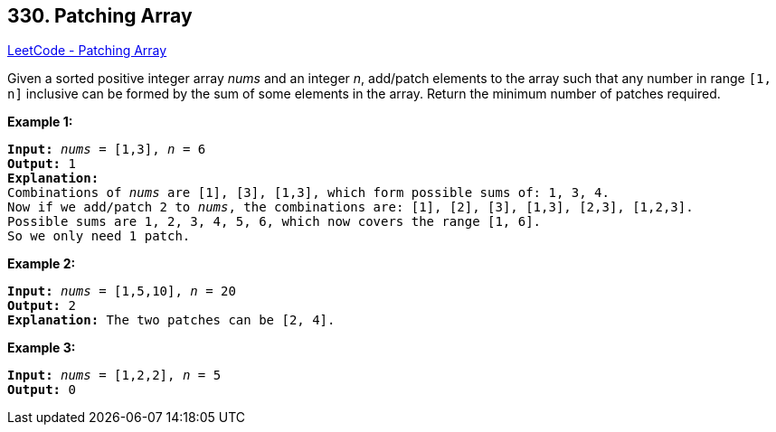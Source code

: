 == 330. Patching Array

https://leetcode.com/problems/patching-array/[LeetCode - Patching Array]

Given a sorted positive integer array _nums_ and an integer _n_, add/patch elements to the array such that any number in range `[1, n]` inclusive can be formed by the sum of some elements in the array. Return the minimum number of patches required.

*Example 1:*

[subs="verbatim,quotes,macros"]
----
*Input:* _nums_ = `[1,3]`, _n_ = `6`
*Output:* 1 
*Explanation:*
Combinations of _nums_ are `[1], [3], [1,3]`, which form possible sums of: `1, 3, 4`.
Now if we add/patch `2` to _nums_, the combinations are: `[1], [2], [3], [1,3], [2,3], [1,2,3]`.
Possible sums are `1, 2, 3, 4, 5, 6`, which now covers the range `[1, 6]`.
So we only need `1` patch.
----

*Example 2:*

[subs="verbatim,quotes,macros"]
----
*Input:* _nums_ = `[1,5,10]`, _n_ = `20`
*Output:* 2
*Explanation:* The two patches can be `[2, 4]`.

----

*Example 3:*

[subs="verbatim,quotes,macros"]
----
*Input:* _nums_ = `[1,2,2]`, _n_ = `5`
*Output:* 0

----
